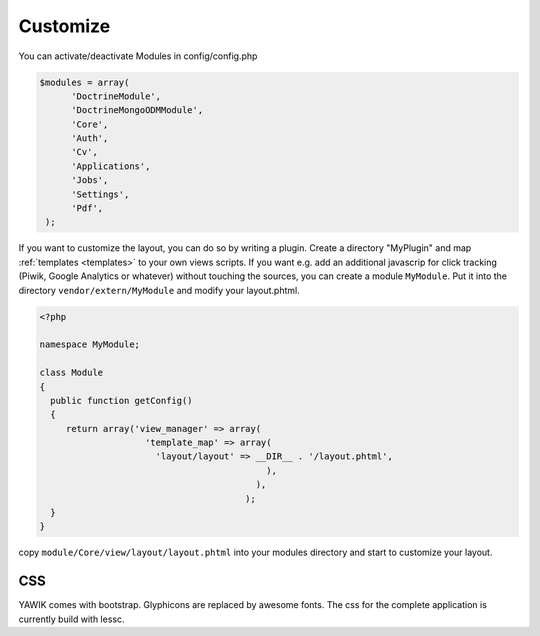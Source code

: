 .. _customize:

Customize
^^^^^^^^^

You can activate/deactivate Modules in config/config.php

.. code-block:: sh

   $modules = array(
         'DoctrineModule', 
         'DoctrineMongoODMModule', 
         'Core', 
         'Auth', 
         'Cv', 
         'Applications', 
         'Jobs', 
         'Settings', 
         'Pdf',
    );


If you want to customize the layout, you can do so by writing a plugin. Create a directory "MyPlugin" and map :ref:`templates <templates>` 
to your own views scripts. If you want e.g. add an additional javascrip for click tracking (Piwik, Google Analytics or whatever) without touching the sources, 
you can create a module ``MyModule``. Put it into the directory ``vendor/extern/MyModule`` and modify your layout.phtml.

.. code-block:: sh

  <?php
     
  namespace MyModule;
  
  class Module
  {
    public function getConfig()
    {
       return array('view_manager' => array(
                      'template_map' => array(
                        'layout/layout' => __DIR__ . '/layout.phtml',
                                             ),
                                           ),  
                                         );    
    }
  }
 
 

copy ``module/Core/view/layout/layout.phtml`` into your modules directory and start to customize your layout. 


CSS
---

YAWIK comes with bootstrap. Glyphicons are replaced by awesome fonts. The css for the complete application 
is currently build with lessc. 




